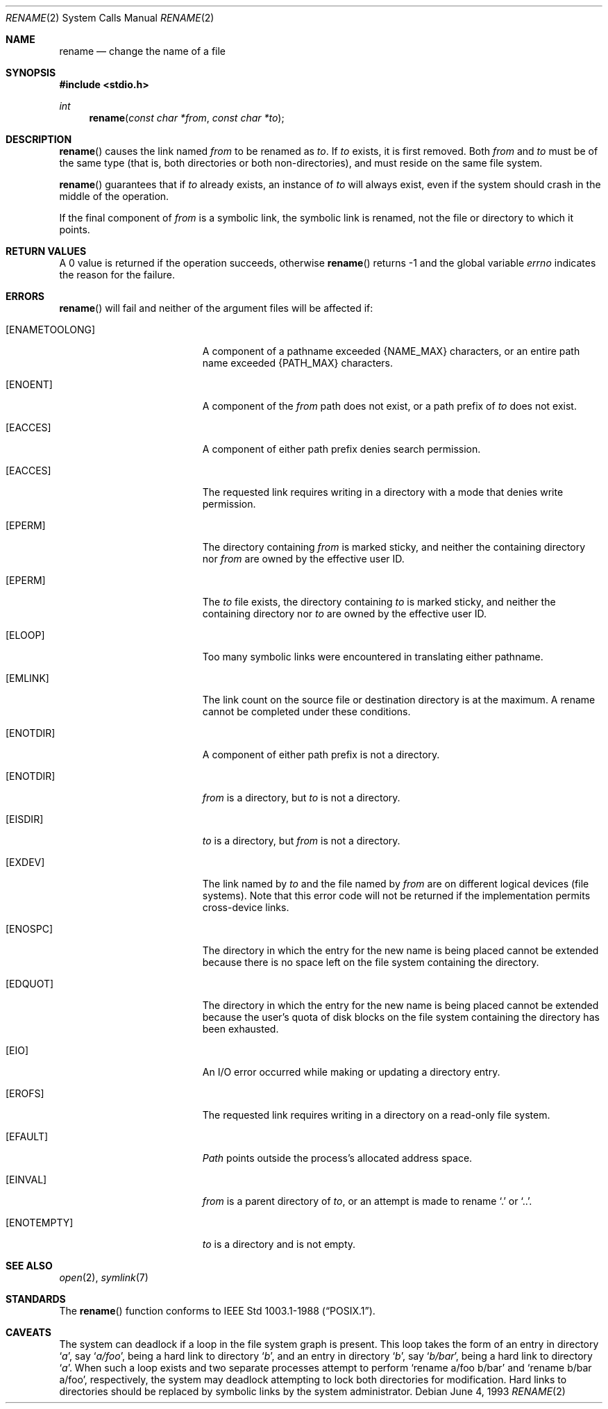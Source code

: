 .\"	$OpenBSD: rename.2,v 1.9 2002/03/10 17:15:42 millert Exp $
.\"	$NetBSD: rename.2,v 1.7 1995/02/27 12:36:15 cgd Exp $
.\"
.\" Copyright (c) 1983, 1991, 1993
.\"	The Regents of the University of California.  All rights reserved.
.\"
.\" Redistribution and use in source and binary forms, with or without
.\" modification, are permitted provided that the following conditions
.\" are met:
.\" 1. Redistributions of source code must retain the above copyright
.\"    notice, this list of conditions and the following disclaimer.
.\" 2. Redistributions in binary form must reproduce the above copyright
.\"    notice, this list of conditions and the following disclaimer in the
.\"    documentation and/or other materials provided with the distribution.
.\" 3. All advertising materials mentioning features or use of this software
.\"    must display the following acknowledgement:
.\"	This product includes software developed by the University of
.\"	California, Berkeley and its contributors.
.\" 4. Neither the name of the University nor the names of its contributors
.\"    may be used to endorse or promote products derived from this software
.\"    without specific prior written permission.
.\"
.\" THIS SOFTWARE IS PROVIDED BY THE REGENTS AND CONTRIBUTORS ``AS IS'' AND
.\" ANY EXPRESS OR IMPLIED WARRANTIES, INCLUDING, BUT NOT LIMITED TO, THE
.\" IMPLIED WARRANTIES OF MERCHANTABILITY AND FITNESS FOR A PARTICULAR PURPOSE
.\" ARE DISCLAIMED.  IN NO EVENT SHALL THE REGENTS OR CONTRIBUTORS BE LIABLE
.\" FOR ANY DIRECT, INDIRECT, INCIDENTAL, SPECIAL, EXEMPLARY, OR CONSEQUENTIAL
.\" DAMAGES (INCLUDING, BUT NOT LIMITED TO, PROCUREMENT OF SUBSTITUTE GOODS
.\" OR SERVICES; LOSS OF USE, DATA, OR PROFITS; OR BUSINESS INTERRUPTION)
.\" HOWEVER CAUSED AND ON ANY THEORY OF LIABILITY, WHETHER IN CONTRACT, STRICT
.\" LIABILITY, OR TORT (INCLUDING NEGLIGENCE OR OTHERWISE) ARISING IN ANY WAY
.\" OUT OF THE USE OF THIS SOFTWARE, EVEN IF ADVISED OF THE POSSIBILITY OF
.\" SUCH DAMAGE.
.\"
.\"     @(#)rename.2	8.1 (Berkeley) 6/4/93
.\"
.Dd June 4, 1993
.Dt RENAME 2
.Os
.Sh NAME
.Nm rename
.Nd change the name of a file
.Sh SYNOPSIS
.Fd #include <stdio.h>
.Ft int
.Fn rename "const char *from" "const char *to"
.Sh DESCRIPTION
.Fn rename
causes the link named
.Fa from
to be renamed as
.Fa to .
If
.Fa to
exists, it is first removed.
Both
.Fa from
and
.Fa to
must be of the same type (that is, both directories or both
non-directories), and must reside on the same file system.
.Pp
.Fn rename
guarantees that if
.Fa to
already exists, an instance of
.Fa to
will always exist, even if the system should crash in
the middle of the operation.
.Pp
If the final component of
.Fa from
is a symbolic link,
the symbolic link is renamed,
not the file or directory to which it points.
.Sh RETURN VALUES
A 0 value is returned if the operation succeeds, otherwise
.Fn rename
returns \-1 and the global variable
.Va errno
indicates the reason for the failure.
.Sh ERRORS
.Fn rename
will fail and neither of the argument files will be
affected if:
.Bl -tag -width Er
.It Bq Er ENAMETOOLONG
A component of a pathname exceeded
.Dv {NAME_MAX}
characters, or an entire path name exceeded
.Dv {PATH_MAX}
characters.
.It Bq Er ENOENT
A component of the
.Fa from
path does not exist,
or a path prefix of
.Fa to
does not exist.
.It Bq Er EACCES
A component of either path prefix denies search permission.
.It Bq Er EACCES
The requested link requires writing in a directory with a mode
that denies write permission.
.It Bq Er EPERM
The directory containing
.Fa from
is marked sticky,
and neither the containing directory nor
.Fa from
are owned by the effective user ID.
.It Bq Er EPERM
The
.Fa to
file exists,
the directory containing
.Fa to
is marked sticky,
and neither the containing directory nor
.Fa to
are owned by the effective user ID.
.It Bq Er ELOOP
Too many symbolic links were encountered in translating either pathname.
.It Bq Er EMLINK
The link count on the source file or destination directory is at the maximum.
A rename cannot be completed under these conditions.
.It Bq Er ENOTDIR
A component of either path prefix is not a directory.
.It Bq Er ENOTDIR
.Fa from
is a directory, but
.Fa to
is not a directory.
.It Bq Er EISDIR
.Fa to
is a directory, but
.Fa from
is not a directory.
.It Bq Er EXDEV
The link named by
.Fa to
and the file named by
.Fa from
are on different logical devices (file systems).
Note that this error code will not be returned if the implementation
permits cross-device links.
.It Bq Er ENOSPC
The directory in which the entry for the new name is being placed
cannot be extended because there is no space left on the file
system containing the directory.
.It Bq Er EDQUOT
The directory in which the entry for the new name
is being placed cannot be extended because the
user's quota of disk blocks on the file system
containing the directory has been exhausted.
.It Bq Er EIO
An I/O error occurred while making or updating a directory entry.
.It Bq Er EROFS
The requested link requires writing in a directory on a read-only file
system.
.It Bq Er EFAULT
.Em Path
points outside the process's allocated address space.
.It Bq Er EINVAL
.Fa from
is a parent directory of
.Fa to ,
or an attempt is made to rename
.Ql \&.
or
.Ql \&.. .
.It Bq Er ENOTEMPTY
.Fa to
is a directory and is not empty.
.El
.Sh SEE ALSO
.Xr open 2 ,
.Xr symlink 7
.Sh STANDARDS
The
.Fn rename
function conforms to
.St -p1003.1-88 .
.Sh CAVEATS
The system can deadlock if a loop in the file system graph is present.
This loop takes the form of an entry in directory
.Ql Pa a ,
say
.Ql Pa a/foo ,
being a hard link to directory
.Ql Pa b ,
and an entry in
directory
.Ql Pa b ,
say
.Ql Pa b/bar ,
being a hard link
to directory
.Ql Pa a .
When such a loop exists and two separate processes attempt to
perform
.Ql rename a/foo b/bar
and
.Ql rename b/bar a/foo ,
respectively,
the system may deadlock attempting to lock
both directories for modification.
Hard links to directories should be
replaced by symbolic links by the system administrator.
